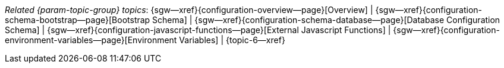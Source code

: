 // BEGIN -- inclusion -- topic-group-configuration.adoc
//  Purpose:
//    Show the topic group, allowing easy cycle-through
//    Do not show current page as a click-through though
//  Container: /modules/ROOT/pages/_partials/

// Begin -- Local Attributes
:this-page: {page-relative-src-path}

:title-1: Overview
:title-2: Bootstrap Schema
:title-3: Database Configuration Schema
:title-4: External Javascript Functions
:title-5: Environment Variables

:topic-1: {configuration-overview--page}
:topic-2: {configuration-schema-bootstrap--page}
:topic-3: {configuration-schema-database--page}
:topic-4: {configuration-javascript-functions--page}
:topic-5: {configuration-environment-variables--page}

:topic-1--xref: {sgw--xref}{topic-1}[{title-1}]
:topic-2--xref: {sgw--xref}{topic-2}[{title-2}]
:topic-3--xref: {sgw--xref}{topic-3}[{title-3}]
:topic-4--xref: {sgw--xref}{topic-4}[{title-4}]
:topic-5--xref: {sgw--xref}{topic-5}[{title-5}]
// :topic-6--xref: {sgw--xref}{topic65}[{title-6}]
// End -- Local Attributes

// Begin -- Remove xref link from current page
ifeval::["{this-page}"=="{topic-1}"]
:topic-1--xref: {title-1}
endif::[]

ifeval::["{this-page}"=="{topic-2}"]
:topic-2--xref: {title-2}
endif::[]

ifeval::["{this-page}"=="{topic-3}"]
:topic-3--xref: {title-3}
endif::[]

ifeval::["{this-page}"=="{topic-4}"]
:topic-4--xref: {title-4}
endif::[]

ifeval::["{this-page}"=="{topic-5}"]
:topic-5--xref: {title-5}
endif::[]
// End -- Remove xref link from current page

// ifeval::["{this-page}"=="{topic-6}"]
// :topic-6--xref: {title-6}

// endif::[]

// Begin -- Output Block
_Related {param-topic-group} topics_:  {topic-1--xref}  |  {topic-2--xref}  |  {topic-3--xref}  |  {topic-4--xref}  |  {topic-5--xref} |  {topic-6--xref}
// End -- Output Block

// End -- Output Block


// Begin -- Tidy-up
:this-page!:
:topic-1!:
:topic-2!:
:topic-3!:
:topic-4!:
:topic-5!:
:title-1!:
:title-2!:
:title-3!:
:title-4!:
:title-5!:
:topic-1--xref!:
:topic-2--xref!:
:topic-3--xref!:
:topic-4--xref!:
:topic-5--xref!:
// End -- Tidy-up

// END -- inclusion -- content-group-configuration.adoc